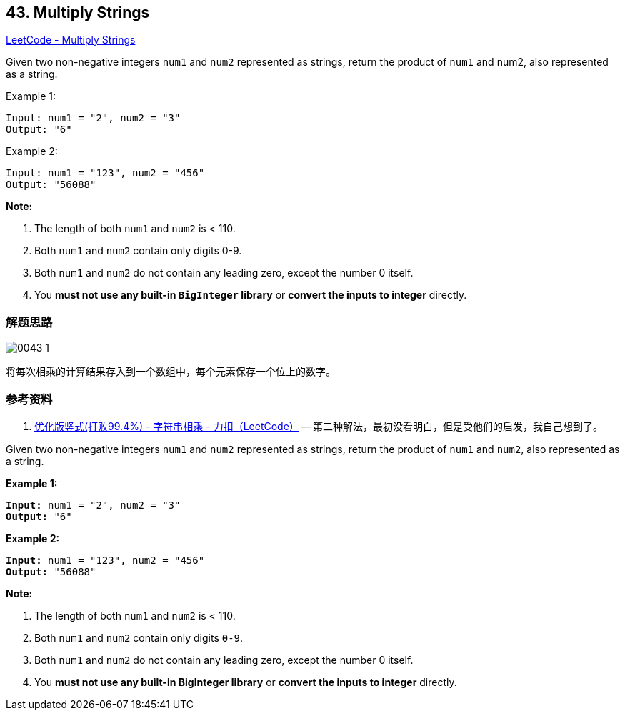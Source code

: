 == 43. Multiply Strings

https://leetcode.com/problems/multiply-strings/[LeetCode - Multiply Strings]

Given two non-negative integers `num1` and `num2` represented as strings, return the product of `num1` and num2, also represented as a string.

.Example 1:
----
Input: num1 = "2", num2 = "3"
Output: "6"
----

.Example 2:
----
Input: num1 = "123", num2 = "456"
Output: "56088"
----

*Note:*

. The length of both `num1` and `num2` is < 110.
. Both `num1` and `num2` contain only digits 0-9.
. Both `num1` and `num2` do not contain any leading zero, except the number 0 itself.
. You *must not use any built-in `BigInteger` library* or *convert the inputs to integer* directly.

=== 解题思路

image::images/0043-1.png[]

将每次相乘的计算结果存入到一个数组中，每个元素保存一个位上的数字。


=== 参考资料

. https://leetcode-cn.com/problems/multiply-strings/solution/you-hua-ban-shu-shi-da-bai-994-by-breezean/[优化版竖式(打败99.4%) - 字符串相乘 - 力扣（LeetCode）] -- 第二种解法，最初没看明白，但是受他们的启发，我自己想到了。


Given two non-negative integers `num1` and `num2` represented as strings, return the product of `num1` and `num2`, also represented as a string.

*Example 1:*

[subs="verbatim,quotes,macros"]
----
*Input:* num1 = "2", num2 = "3"
*Output:* "6"
----

*Example 2:*

[subs="verbatim,quotes,macros"]
----
*Input:* num1 = "123", num2 = "456"
*Output:* "56088"
----

*Note:*


. The length of both `num1` and `num2` is < 110.
. Both `num1` and `num2` contain only digits `0-9`.
. Both `num1` and `num2` do not contain any leading zero, except the number 0 itself.
. You *must not use any built-in BigInteger library* or *convert the inputs to integer* directly.


